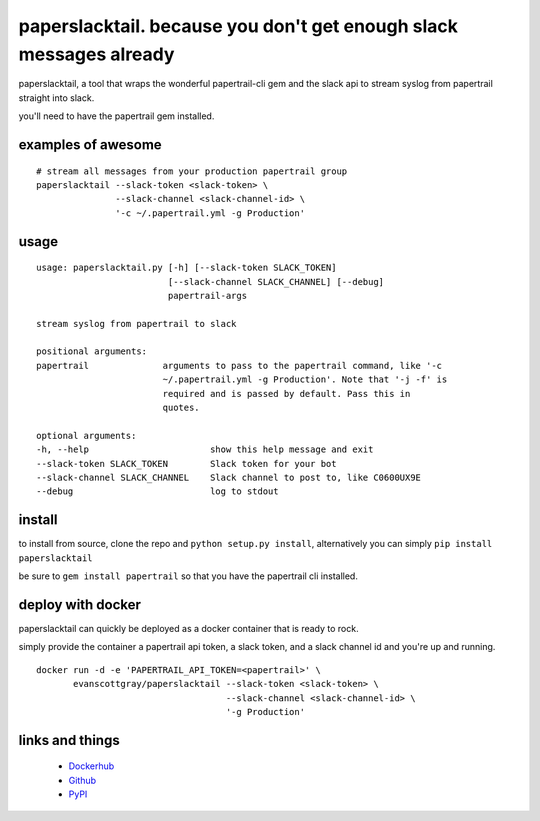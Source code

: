 paperslacktail. because you don't get enough slack messages already
------------------------------------------

paperslacktail, a tool that wraps the wonderful papertrail-cli gem and the slack api to stream syslog from papertrail straight into slack.

you'll need to have the papertrail gem installed.

examples of awesome
~~~~~~~~

::

    # stream all messages from your production papertrail group 
    paperslacktail --slack-token <slack-token> \
                   --slack-channel <slack-channel-id> \
                   '-c ~/.papertrail.yml -g Production'


usage
~~~~~
::

        usage: paperslacktail.py [-h] [--slack-token SLACK_TOKEN]
                                 [--slack-channel SLACK_CHANNEL] [--debug]
                                 papertrail-args

        stream syslog from papertrail to slack

        positional arguments:
        papertrail              arguments to pass to the papertrail command, like '-c
                                ~/.papertrail.yml -g Production'. Note that '-j -f' is
                                required and is passed by default. Pass this in
                                quotes.

        optional arguments:
        -h, --help                       show this help message and exit
        --slack-token SLACK_TOKEN        Slack token for your bot
        --slack-channel SLACK_CHANNEL    Slack channel to post to, like C0600UX9E
        --debug                          log to stdout


install
~~~~~~~

to install from source, clone the repo and ``python setup.py install``, alternatively you can simply ``pip install paperslacktail``

be sure to ``gem install papertrail`` so that you have the papertrail cli installed.

deploy with docker
~~~~~~~

paperslacktail can quickly be deployed as a docker container that is ready to rock.

simply provide the container a papertrail api token, a slack token, and a slack channel id and you're up and running.


::

    docker run -d -e 'PAPERTRAIL_API_TOKEN=<papertrail>' \
           evanscottgray/paperslacktail --slack-token <slack-token> \
                                        --slack-channel <slack-channel-id> \
                                        '-g Production'

links and things
~~~~~~~~~~~~~~~~
 - Dockerhub_
 - Github_
 - PyPI_

.. _Dockerhub: https://registry.hub.docker.com/u/evanscottgray/paperslacktail/
.. _Github: https://github.com/evanscottgray/paperslacktail
.. _PyPI: https://pypi.python.org/pypi/paperslacktail
